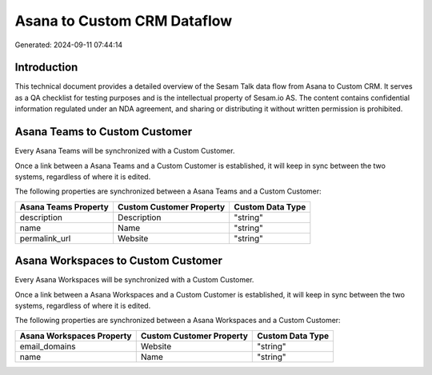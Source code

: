 ============================
Asana to Custom CRM Dataflow
============================

Generated: 2024-09-11 07:44:14

Introduction
------------

This technical document provides a detailed overview of the Sesam Talk data flow from Asana to Custom CRM. It serves as a QA checklist for testing purposes and is the intellectual property of Sesam.io AS. The content contains confidential information regulated under an NDA agreement, and sharing or distributing it without written permission is prohibited.

Asana Teams to Custom Customer
------------------------------
Every Asana Teams will be synchronized with a Custom Customer.

Once a link between a Asana Teams and a Custom Customer is established, it will keep in sync between the two systems, regardless of where it is edited.

The following properties are synchronized between a Asana Teams and a Custom Customer:

.. list-table::
   :header-rows: 1

   * - Asana Teams Property
     - Custom Customer Property
     - Custom Data Type
   * - description
     - Description
     - "string"
   * - name
     - Name
     - "string"
   * - permalink_url
     - Website
     - "string"


Asana Workspaces to Custom Customer
-----------------------------------
Every Asana Workspaces will be synchronized with a Custom Customer.

Once a link between a Asana Workspaces and a Custom Customer is established, it will keep in sync between the two systems, regardless of where it is edited.

The following properties are synchronized between a Asana Workspaces and a Custom Customer:

.. list-table::
   :header-rows: 1

   * - Asana Workspaces Property
     - Custom Customer Property
     - Custom Data Type
   * - email_domains
     - Website
     - "string"
   * - name
     - Name
     - "string"

